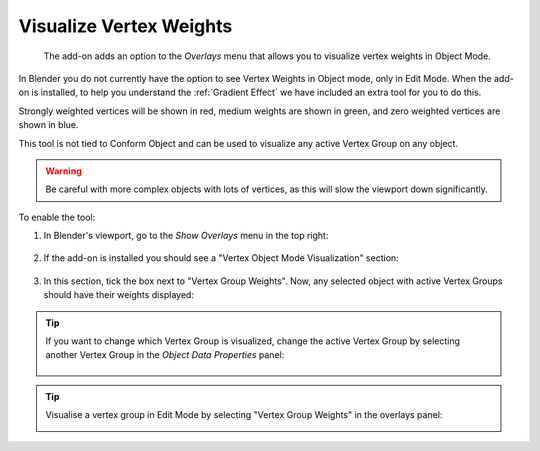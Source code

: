 ##########################################################################
Visualize Vertex Weights
##########################################################################

.. figure:: images/vis_vert_weights.jpg
    :alt: Viewing Vertex Weights

    The add-on adds an option to the *Overlays* menu that allows you to visualize vertex weights in Object Mode.

In Blender you do not currently have the option to see Vertex Weights in Object mode, only in Edit Mode.  When the add-on is installed, to help you understand the :ref:`Gradient Effect` we have included an extra tool for you to do this.

Strongly weighted vertices will be shown in red, medium weights are shown in green, and zero weighted vertices are shown in blue.

This tool is not tied to Conform Object and can be used to visualize any active Vertex Group on any object.  

.. warning::
    
    Be careful with more complex objects with lots of vertices, as this will slow the viewport down significantly.

To enable the tool:

#. In Blender's viewport, go to the *Show Overlays* menu in the top right:

    .. figure:: images/overlays_menu.jpg
        :alt: Viewing Vertex Weights

#. If the add-on is installed you should see a "Vertex Object Mode Visualization" section:

    .. figure:: images/overlays_menu_vis_option.jpg
        :alt: Viewing Vertex Weights

#. In this section, tick the box next to "Vertex Group Weights".  Now, any selected object with active Vertex Groups should have their weights displayed:

    .. figure:: images/overlays_menu_vis_option_active.jpg
        :alt: Viewing Vertex Weights


.. tip::

    If you want to change which Vertex Group is visualized, change the active Vertex Group by selecting another Vertex Group in the *Object Data Properties* panel:

    .. figure:: images/object_conformed_projection_vert_weight_select.gif
        :alt: Viewing Vertex Weights

.. tip:: 
    
    Visualise a vertex group in Edit Mode by selecting "Vertex Group Weights" in the overlays panel:

    .. image:: images/vertex_group_visualise.jpg
        :alt: Visualising Vertex Groups